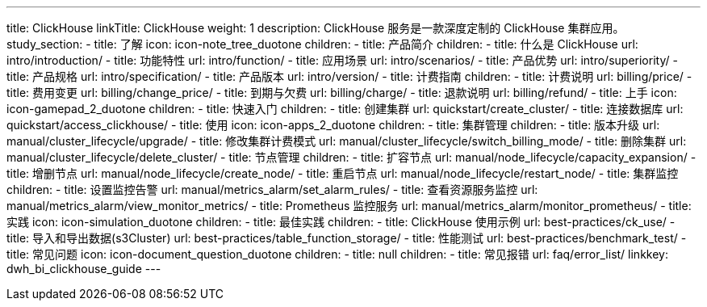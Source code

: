 ---
title: ClickHouse
linkTitle: ClickHouse
weight: 1
description: ClickHouse 服务是一款深度定制的 ClickHouse 集群应用。
study_section:
  - title: 了解
    icon: icon-note_tree_duotone
    children:
      - title: 产品简介
        children:
          - title: 什么是 ClickHouse
            url: intro/introduction/
          - title: 功能特性
            url: intro/function/
          - title: 应用场景
            url: intro/scenarios/
          - title: 产品优势
            url: intro/superiority/
          - title: 产品规格
            url: intro/specification/
          - title: 产品版本
            url: intro/version/
      - title: 计费指南
        children:
          - title: 计费说明
            url: billing/price/
          - title: 费用变更
            url: billing/change_price/
          - title: 到期与欠费
            url: billing/charge/
          - title: 退款说明
            url: billing/refund/
  - title: 上手
    icon: icon-gamepad_2_duotone
    children:
      - title: 快速入门
        children:
          - title: 创建集群
            url: quickstart/create_cluster/
          - title: 连接数据库
            url: quickstart/access_clickhouse/
  - title: 使用
    icon: icon-apps_2_duotone
    children:
      - title: 集群管理
        children:
          - title: 版本升级
            url: manual/cluster_lifecycle/upgrade/
          - title: 修改集群计费模式
            url: manual/cluster_lifecycle/switch_billing_mode/
          - title: 删除集群
            url: manual/cluster_lifecycle/delete_cluster/
      - title: 节点管理
        children:
          - title: 扩容节点
            url: manual/node_lifecycle/capacity_expansion/
          - title: 增删节点
            url: manual/node_lifecycle/create_node/
          - title: 重启节点
            url: manual/node_lifecycle/restart_node/
      - title: 集群监控
        children:
          - title: 设置监控告警
            url: manual/metrics_alarm/set_alarm_rules/
          - title: 查看资源服务监控
            url: manual/metrics_alarm/view_monitor_metrics/
          - title: Prometheus 监控服务
            url: manual/metrics_alarm/monitor_prometheus/
  - title: 实践
    icon: icon-simulation_duotone
    children:
      - title: 最佳实践
        children:
          - title: ClickHouse 使用示例
            url: best-practices/ck_use/
          - title: 导入和导出数据(s3Cluster)
            url: best-practices/table_function_storage/
          - title: 性能测试
            url: best-practices/benchmark_test/
  - title: 常见问题
    icon: icon-document_question_duotone
    children:
      - title: null
        children:
          - title: 常见报错
            url: faq/error_list/
linkkey: dwh_bi_clickhouse_guide
---
